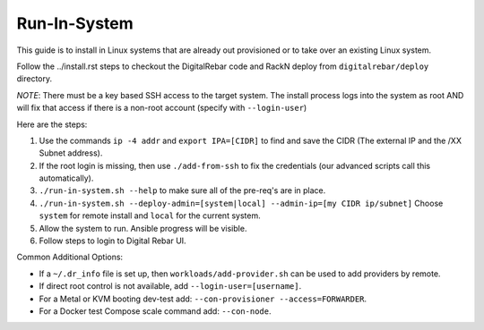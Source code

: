 .. index::
  pair: Linux; Run in System
  pair: Deployment; Run in System

.. _run_in_system:

Run-In-System
=============

This guide is to install in Linux systems that are already out provisioned or to take over an existing Linux system.

Follow the ../install.rst steps to checkout the DigitalRebar code and RackN deploy from ``digitalrebar/deploy`` directory.

*NOTE*: There must be a key based SSH access to the target system.  The install process logs into the system as root AND will fix that access if there is a non-root account (specify with ``--login-user``)

Here are the steps:

#. Use the commands ``ip -4 addr`` and ``export IPA=[CIDR]`` to find and save the CIDR (The external IP and the /XX Subnet address).
#. If the root login is missing, then use ``./add-from-ssh`` to fix the credentials (our advanced scripts call this automatically).
#. ``./run-in-system.sh --help`` to make sure all of the pre-req's are in place.
#. ``./run-in-system.sh --deploy-admin=[system|local] --admin-ip=[my CIDR ip/subnet]`` Choose ``system`` for remote install and ``local`` for the current system.
#. Allow the system to run. Ansible progress will be visible.
#. Follow steps to login to Digital Rebar UI.

Common Additional Options:

* If a  ``~/.dr_info`` file is set up, then ``workloads/add-provider.sh`` can be used to add providers by remote.
* If direct root control is not available, add ``--login-user=[username]``.
* For a Metal or KVM booting dev-test add: ``--con-provisioner --access=FORWARDER``.
* For a Docker test Compose scale command add: ``--con-node``.
